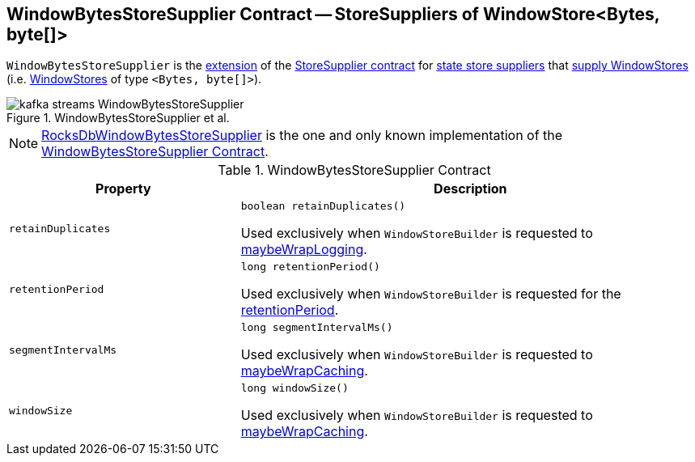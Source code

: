 == [[WindowBytesStoreSupplier]] WindowBytesStoreSupplier Contract -- StoreSuppliers of WindowStore<Bytes, byte[]>

[[get]]
`WindowBytesStoreSupplier` is the <<contract, extension>> of the <<kafka-streams-StoreSupplier.adoc#, StoreSupplier contract>> for <<implementations, state store suppliers>> that <<kafka-streams-StoreSupplier.adoc#get, supply WindowStores>> (i.e. <<kafka-streams-StateStore-WindowStore.adoc#, WindowStores>> of type `<Bytes, byte[]>`).

.WindowBytesStoreSupplier et al.
image::images/kafka-streams-WindowBytesStoreSupplier.png[align="center"]

[[implementations]]
NOTE: <<kafka-streams-internals-RocksDbWindowBytesStoreSupplier.adoc#, RocksDbWindowBytesStoreSupplier>> is the one and only known implementation of the <<contract, WindowBytesStoreSupplier Contract>>.

[[contract]]
.WindowBytesStoreSupplier Contract
[cols="1m,2",options="header",width="100%"]
|===
| Property
| Description

| retainDuplicates
a| [[retainDuplicates]]

[source, java]
----
boolean retainDuplicates()
----

Used exclusively when `WindowStoreBuilder` is requested to <<kafka-streams-internals-WindowStoreBuilder.adoc#maybeWrapLogging, maybeWrapLogging>>.

| retentionPeriod
a| [[retentionPeriod]]

[source, java]
----
long retentionPeriod()
----

Used exclusively when `WindowStoreBuilder` is requested for the <<kafka-streams-internals-WindowStoreBuilder.adoc#retentionPeriod, retentionPeriod>>.

| segmentIntervalMs
a| [[segmentIntervalMs]]

[source, java]
----
long segmentIntervalMs()
----

Used exclusively when `WindowStoreBuilder` is requested to <<kafka-streams-internals-WindowStoreBuilder.adoc#maybeWrapCaching, maybeWrapCaching>>.

| windowSize
a| [[windowSize]]

[source, java]
----
long windowSize()
----

Used exclusively when `WindowStoreBuilder` is requested to <<kafka-streams-internals-WindowStoreBuilder.adoc#maybeWrapCaching, maybeWrapCaching>>.

|===

